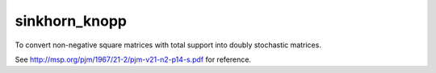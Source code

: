 sinkhorn_knopp
--------

To convert non-negative square matrices with total support into doubly stochastic matrices. 

.. code-block:: python
    :caption: example
    >>> import numpy as np
    >>> from sinkhorn_knopp import sinkhorn_knopp as skp
    >>> sk = skp.SinkhornKnopp()
    >>> P = [[.011, .15], [1.71, .1]]
    >>> P_ds = sk.fit(P)
    >>> P_ds
    array([[ 0.06102561,  0.93897439],
       [ 0.93809928,  0.06190072]])
    >>> np.sum(P_ds, axis=0)
    array([ 0.99912489,  1.00087511])
    >>> np.sum(P_ds, axis=1)
    array([ 1.,  1.])

See http://msp.org/pjm/1967/21-2/pjm-v21-n2-p14-s.pdf for reference.